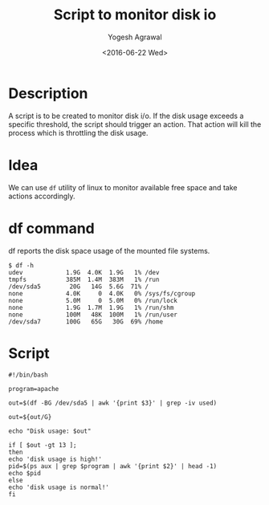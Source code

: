 #+Title: Script to monitor disk io
#+Author: Yogesh Agrawal
#+Date: <2016-06-22 Wed>

* Description
  A script is to be created to monitor disk i/o. If the disk usage
  exceeds a specific threshold, the script should trigger an
  action. That action will kill the process which is throttling the
  disk usage.

* Idea
  We can use =df= utility of linux to monitor available free space and
  take actions accordingly.

* df command
  df reports the disk space usage of the mounted file systems.
  #+BEGIN_EXAMPLE
  $ df -h
  udev            1.9G  4.0K  1.9G   1% /dev
  tmpfs           385M  1.4M  383M   1% /run
  /dev/sda5        20G   14G  5.6G  71% /
  none            4.0K     0  4.0K   0% /sys/fs/cgroup
  none            5.0M     0  5.0M   0% /run/lock
  none            1.9G  1.7M  1.9G   1% /run/shm
  none            100M   48K  100M   1% /run/user
  /dev/sda7       100G   65G   30G  69% /home
  #+END_EXAMPLE

* Script
  #+BEGIN_EXAMPLE
  #!/bin/bash
  
  program=apache
  
  out=$(df -BG /dev/sda5 | awk '{print $3}' | grep -iv used)
  
  out=${out/G}
  
  echo "Disk usage: $out"
  
  if [ $out -gt 13 ];
  then
  echo 'disk usage is high!'
  pid=$(ps aux | grep $program | awk '{print $2}' | head -1)
  echo $pid
  else
  echo 'disk usage is normal!'
  fi
  #+END_EXAMPLE
